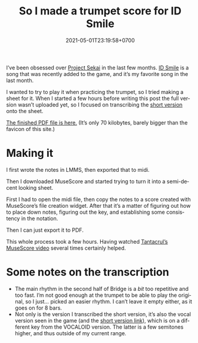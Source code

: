 #+title: So I made a trumpet score for ID Smile
#+date: 2021-05-01T23:19:58+0700
#+tags[]: Trumpet prsk Sheets MuseScore
#+language: en

I’ve been obsessed over [[https://pjsekai.sega.jp/][Project Sekai]] in the last few months. [[https://www.youtube.com/watch?v=X_6EPkvIAGg][ID Smile]] is a song that was recently added to the game, and it’s my favorite song in the last month.

I wanted to try to play it when practicing the trumpet, so I tried making a sheet for it. When I started a few hours before writing this post the full version wasn’t uploaded yet, so I focused on transcribing the [[https://www.youtube.com/watch?v=QdYji4SVH3A][short version]] onto the sheet.

[[/ID Smile copy.pdf][The finished PDF file is here.]] (It’s only 70 kilobytes, barely bigger than the favicon of this site.)

* Making it
I first wrote the notes in LMMS, then exported that to midi.

Then I downloaded MuseScore and started trying to turn it into a semi-decent looking sheet.

First I had to open the midi file, then copy the notes to a score created with MuseScore’s file creation widget. After that it’s a matter of figuring out how to place down notes, figuring out the key, and establishing some consistency in the notation.

Then I can just export it to PDF.

This whole process took a few hours. Having watched [[https://www.youtube.com/watch?v=4hZxo96x48A][Tantacrul’s MuseScore video]] several times certainly helped.
* Some notes on the transcription

- The main rhythm in the second half of Bridge is a /bit/ too repetitive and too fast. I’m not good enough at the trumpet to be able to play the original, so I just… picked an easier rhythm. I can’t leave it empty either, as it goes on for 8 bars.
- Not only is the version I transcribed the short version, it’s also the vocal version seen in the game (and the [[https://www.youtube.com/watch?v=QdYji4SVH3A][short version link]]), which is on a different key from the VOCALOID version. The latter is a few semitones higher, and thus outside of my current range.
